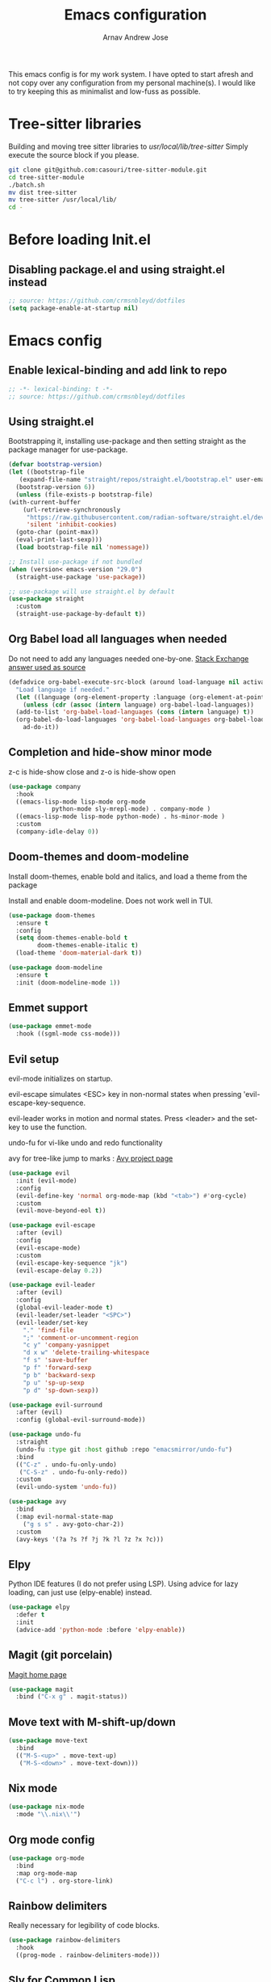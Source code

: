 #+title: Emacs configuration
#+author: Arnav Andrew Jose

This emacs config is for my work system.
I have opted to start afresh and not copy over any
configuration from my personal machine(s).
I would like to try keeping this as minimalist and
low-fuss as possible.

* Tree-sitter libraries
Building and moving tree sitter libraries to /usr/local/lib/tree-sitter/
Simply execute the source block if you please.
#+begin_src bash
  git clone git@github.com:casouri/tree-sitter-module.git
  cd tree-sitter-module
  ./batch.sh
  mv dist tree-sitter
  mv tree-sitter /usr/local/lib/
  cd -
#+end_src
* Before loading Init.el
  :PROPERTIES:
  :header-args: :tangle ~/.emacs.d/early-init.el
  :END:

** Disabling package.el and using straight.el instead
  #+begin_src emacs-lisp
    ;; source: https://github.com/crmsnbleyd/dotfiles
    (setq package-enable-at-startup nil)
  #+end_src


* Emacs config
  :PROPERTIES:
  :header-args: :tangle ~/.emacs.d/init.el
  :END:

** Enable lexical-binding and add link to repo
#+begin_src  emacs-lisp
  ;; -*- lexical-binding: t -*-
  ;; source: https://github.com/crmsnbleyd/dotfiles
#+end_src

** Using straight.el

Bootstrapping it, installing use-package and then
setting straight as the package manager for use-package.

  #+begin_src emacs-lisp
    (defvar bootstrap-version)
    (let ((bootstrap-file
	   (expand-file-name "straight/repos/straight.el/bootstrap.el" user-emacs-directory))
	  (bootstrap-version 6))
      (unless (file-exists-p bootstrap-file)
	(with-current-buffer
	    (url-retrieve-synchronously
	     "https://raw.githubusercontent.com/radian-software/straight.el/develop/install.el"
	     'silent 'inhibit-cookies)
	  (goto-char (point-max))
	  (eval-print-last-sexp)))
      (load bootstrap-file nil 'nomessage))

    ;; Install use-package if not bundled
    (when (version< emacs-version "29.0")
      (straight-use-package 'use-package))

    ;; use-package will use straight.el by default
    (use-package straight
      :custom
      (straight-use-package-by-default t))
  #+end_src

** Org Babel load all languages when needed
Do not need to add any languages needed one-by-one.
[[https://emacs.stackexchange.com/questions/20577/org-babel-load-all-languages-on-demand][Stack Exchange answer used as source]]
#+begin_src emacs-lisp
  (defadvice org-babel-execute-src-block (around load-language nil activate)
    "Load language if needed."
    (let ((language (org-element-property :language (org-element-at-point))))
      (unless (cdr (assoc (intern language) org-babel-load-languages))
	(add-to-list 'org-babel-load-languages (cons (intern language) t))
	(org-babel-do-load-languages 'org-babel-load-languages org-babel-load-languages))
      ad-do-it))
#+end_src
** Completion and hide-show minor mode
z-c is hide-show close and z-o is hide-show open
#+begin_src emacs-lisp
  (use-package company
    :hook
    ((emacs-lisp-mode lisp-mode org-mode
		      python-mode sly-mrepl-mode) . company-mode )
    ((emacs-lisp-mode lisp-mode python-mode) . hs-minor-mode )
    :custom
    (company-idle-delay 0))
#+end_src
** Doom-themes and doom-modeline
Install doom-themes, enable bold and italics, and load a theme from the package

Install and enable doom-modeline. Does not work well in TUI.
#+begin_src emacs-lisp
(use-package doom-themes
  :ensure t
  :config
  (setq doom-themes-enable-bold t
        doom-themes-enable-italic t)
  (load-theme 'doom-material-dark t))
  
(use-package doom-modeline
  :ensure t
  :init (doom-modeline-mode 1))
#+end_src
** Emmet support
#+begin_src emacs-lisp
  (use-package emmet-mode
    :hook ((sgml-mode css-mode)))
#+end_src
** Evil setup
evil-mode initializes on startup.

evil-escape simulates <ESC> key in non-normal states
when pressing 'evil-escape-key-sequence.

evil-leader works in motion and normal states.
Press <leader> and the set-key to use the function.

undo-fu for vi-like undo and redo functionality

avy for tree-like jump to marks : [[https://github.com/abo-abo/avy][Avy project page]] 
#+begin_src  emacs-lisp
  (use-package evil
    :init (evil-mode)
    :config
    (evil-define-key 'normal org-mode-map (kbd "<tab>") #'org-cycle)
    :custom
    (evil-move-beyond-eol t))

  (use-package evil-escape
    :after (evil)
    :config
    (evil-escape-mode)
    :custom
    (evil-escape-key-sequence "jk")
    (evil-escape-delay 0.2))

  (use-package evil-leader
    :after (evil)
    :config
    (global-evil-leader-mode t)
    (evil-leader/set-leader "<SPC>")
    (evil-leader/set-key
      "." 'find-file
      ";" 'comment-or-uncomment-region
      "c y" 'company-yasnippet
      "d x w" 'delete-trailing-whitespace
      "f s" 'save-buffer
      "p f" 'forward-sexp
      "p b" 'backward-sexp
      "p u" 'sp-up-sexp
      "p d" 'sp-down-sexp))

  (use-package evil-surround
    :after (evil)
    :config (global-evil-surround-mode))

  (use-package undo-fu
    :straight
    (undo-fu :type git :host github :repo "emacsmirror/undo-fu")
    :bind
    (("C-z" . undo-fu-only-undo)
     ("C-S-z" . undo-fu-only-redo))
    :custom
    (evil-undo-system 'undo-fu))

  (use-package avy  
    :bind
    (:map evil-normal-state-map
	  ("g s s" . avy-goto-char-2))
    :custom
    (avy-keys '(?a ?s ?f ?j ?k ?l ?z ?x ?c)))
#+end_src

** Elpy
Python IDE features (I do not prefer using LSP). Using advice for lazy loading, can just use (elpy-enable) instead.
#+begin_src emacs-lisp
(use-package elpy
  :defer t
  :init
  (advice-add 'python-mode :before 'elpy-enable))
#+end_src
** Magit (git porcelain)
[[https://magit.vc][Magit home page]]

#+begin_src emacs-lisp
  (use-package magit
    :bind ("C-x g" . magit-status))
#+end_src
** Move text with M-shift-up/down
#+begin_src emacs-lisp
  (use-package move-text
    :bind
    (("M-S-<up>" . move-text-up)
     ("M-S-<down>" . move-text-down)))
#+end_src
** Nix mode
#+begin_src emacs-lisp
  (use-package nix-mode
    :mode "\\.nix\\'")
#+end_src
** Org mode config
#+begin_src emacs-lisp
  (use-package org-mode
    :bind
    :map org-mode-map
    ("C-c l") . org-store-link)
#+end_src
** Rainbow delimiters
Really necessary for legibility of code blocks.
#+begin_src emacs-lisp
  (use-package rainbow-delimiters
    :hook
    ((prog-mode . rainbow-delimiters-mode)))
#+end_src
** Sly for Common Lisp
#+begin_src emacs-lisp
  (use-package sly
    :defer t
    :config
    (setq inferior-lisp-program "/usr/local/bin/sbcl"))
#+end_src
** Smart parentheses
#+begin_src emacs-lisp
(use-package smartparens
  :hook (prog-mode . smartparens-mode)
  :init
  (require 'smartparens-config))
#+end_src
** Terraform mode
[[https://github.com/hcl-emacs/terraform-mode][Github page]]
#+begin_src emacs-lisp
  (use-package terraform-mode
    :mode "\\.tf\\'"
    :hook (terraform-mode . outline-minor-mode))
#+end_src
** Vertico
Buffer completion and vertical listing of options.
Savehist so vertico knows the last command used.
#+begin_src emacs-lisp
  (use-package vertico
    :init
    (vertico-mode)
    :config 
    (setq completion-styles '(basic substring partial-completion flex)
	  read-file-name-completion-ignore-case t
	  read-buffer-completion-ignore-case t
	  completion-ignore-case t
	  vertico-cycle t))


  ;; Persist history over Emacs restarts. Vertico sorts by history position.
  (use-package savehist
    :init
    (savehist-mode))
#+end_src
** Yaml mode
#+begin_src emacs-lisp
  (use-package yaml-mode
    :bind (:map yaml-mode-map
		("C-m" . newline-and-indent))
    :mode "\\.y(a)?ml\\'")
#+end_src
** Yasnippets
#+begin_src emacs-lisp
  (use-package yasnippet
    :hook (prog-mode . yas-minor-mode))

  (use-package yasnippet-snippets)
#+end_src
** General emacs configuration
Removing menu bar, toolbar and scroll bar, which I don't really use, and binding C-x C-b to ibuffer, which is really pretty and nice.
#+begin_src emacs-lisp
  (use-package emacs
    :init
    (put 'dired-find-alternate-file 'disabled nil)
    ;; Add prompt indicator to `completing-read-multiple'.
    ;; We display [CRM<separator>], e.g., [CRM,] if the separator is a comma.
    (defun crm-indicator (args)
      (cons (format "[CRM%s] %s"
		    (replace-regexp-in-string
		     "\\`\\[.*?]\\*\\|\\[.*?]\\*\\'" ""
		     crm-separator)
		    (car args))
	    (cdr args)))
    (advice-add #'completing-read-multiple :filter-args #'crm-indicator)

    ;; Do not allow the cursor in the minibuffer prompt
    (setq minibuffer-prompt-properties
	  '(read-only t cursor-intangible t face minibuffer-prompt))
    (add-hook 'minibuffer-setup-hook #'cursor-intangible-mode)
    (add-hook 'eshell-mode-hook (lambda () (display-line-numbers-mode 0)))
    (add-hook 'org-agenda-mode-hook (lambda () (display-line-numbers-mode 0)))
    ;; (add-hook 'pdf-view-mode-hook (lambda () (display-line-numbers-mode 0)))

    (setq enable-recursive-minibuffers t)
    (setq-default use-short-answers t)

    :config
    (setq ispell-program-name "aspell")
    (setq treesit-extra-load-path '("/usr/local/lib/tree-sitter"))
    (setq org-agenda-files (list (expand-file-name "org-agenda" "~/Documents")))
    (windmove-default-keybindings)
    (global-set-key (kbd "C-x C-b") 'ibuffer)
    (global-display-line-numbers-mode)
    (unless (eq system-type 'darwin)
      (menu-bar-mode -1))
    (scroll-bar-mode -1)
    (tool-bar-mode -1))
#+end_src
